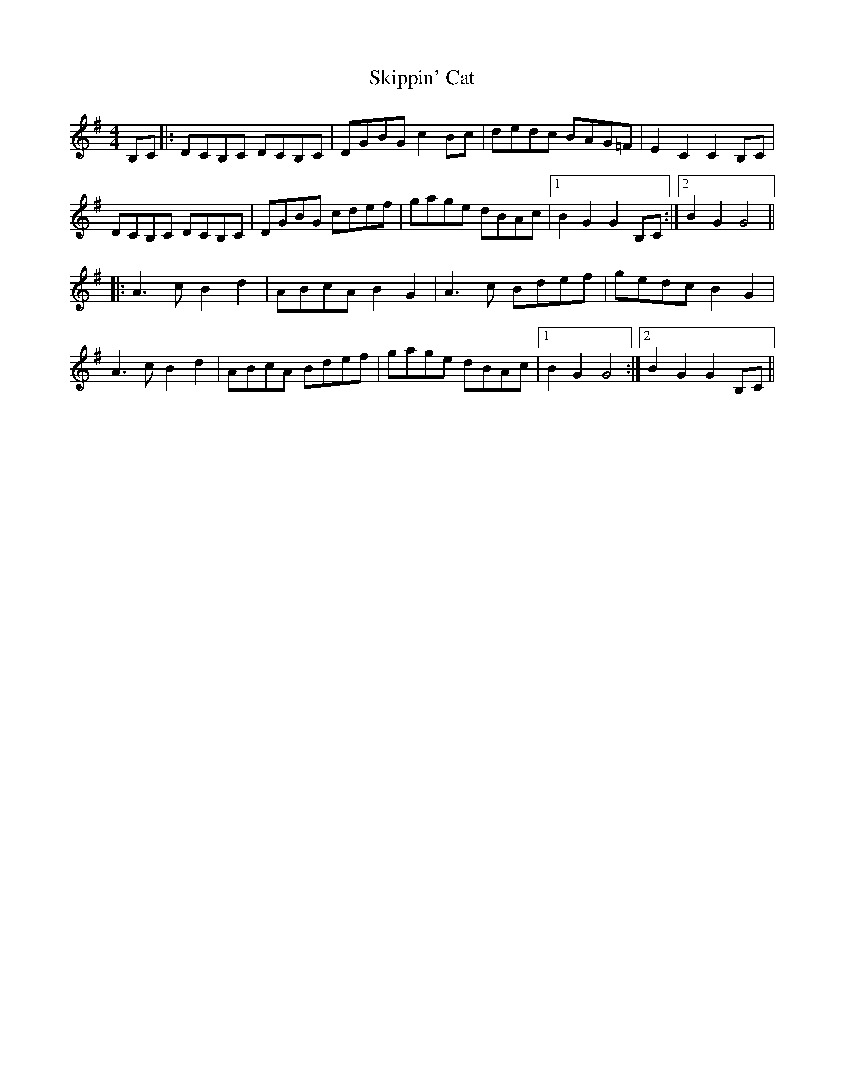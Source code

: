 X: 37286
T: Skippin' Cat
R: reel
M: 4/4
K: Gmajor
B,C|:DCB,C DCB,C|DGBG c2 Bc|dedc BAG=F|E2C2 C2B,C|
DCB,C DCB,C|DGBG cdef|gage dBAc|1 B2G2 G2B,C:|2 B2G2 G4||
|:A3c B2d2|ABcA B2G2|A3c Bdef|gedc B2G2|
A3c B2d2|ABcA Bdef|gage dBAc|1 B2G2 G4:|2 B2G2 G2B,C||

